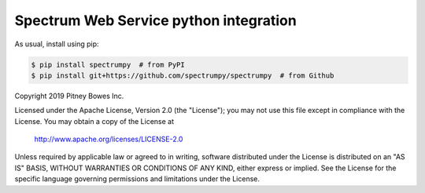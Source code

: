 Spectrum Web Service python integration
======================================================

|PyPI|

.. |PyPI|
   image:: https://img.shields.io/pypi/v/spectrumpy.svg
   :target: https://pypi.python.org/pypi/spectrumpy

As usual, install using pip:

.. code-block:: sh

   $ pip install spectrumpy  # from PyPI
   $ pip install git+https://github.com/spectrumpy/spectrumpy  # from Github



Copyright 2019 Pitney Bowes Inc.

Licensed under the Apache License, Version 2.0 (the "License"); you may not use this file except in compliance with the License.  You may obtain a copy of the License at

    http://www.apache.org/licenses/LICENSE-2.0 

Unless required by applicable law or agreed to in writing, software distributed under the License is distributed on an "AS IS" BASIS, WITHOUT WARRANTIES OR CONDITIONS OF ANY KIND, either express or implied.  See the License for the specific language governing permissions and limitations under the License.
